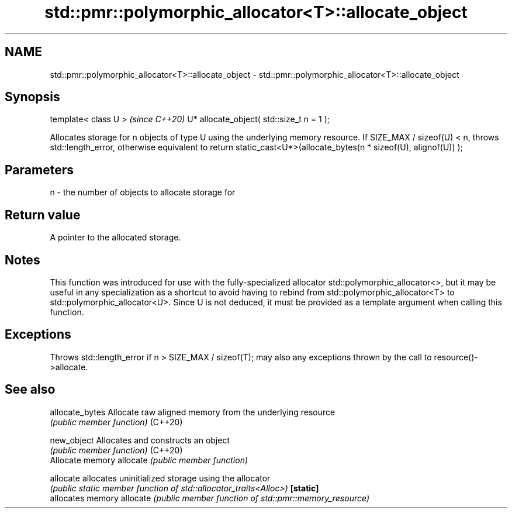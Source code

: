 .TH std::pmr::polymorphic_allocator<T>::allocate_object 3 "2020.03.24" "http://cppreference.com" "C++ Standard Libary"
.SH NAME
std::pmr::polymorphic_allocator<T>::allocate_object \- std::pmr::polymorphic_allocator<T>::allocate_object

.SH Synopsis

template< class U >                       \fI(since C++20)\fP
U* allocate_object( std::size_t n = 1 );

Allocates storage for n objects of type U using the underlying memory resource.
If SIZE_MAX / sizeof(U) < n, throws std::length_error, otherwise equivalent to return static_cast<U*>(allocate_bytes(n * sizeof(U), alignof(U)) );

.SH Parameters


n - the number of objects to allocate storage for


.SH Return value

A pointer to the allocated storage.

.SH Notes

This function was introduced for use with the fully-specialized allocator std::polymorphic_allocator<>, but it may be useful in any specialization as a shortcut to avoid having to rebind from std::polymorphic_allocator<T> to std::polymorphic_allocator<U>.
Since U is not deduced, it must be provided as a template argument when calling this function.

.SH Exceptions

Throws std::length_error if n > SIZE_MAX / sizeof(T); may also any exceptions thrown by the call to resource()->allocate.

.SH See also



allocate_bytes Allocate raw aligned memory from the underlying resource
               \fI(public member function)\fP
(C++20)

new_object     Allocates and constructs an object
               \fI(public member function)\fP
(C++20)
               Allocate memory
allocate       \fI(public member function)\fP

allocate       allocates uninitialized storage using the allocator
               \fI(public static member function of std::allocator_traits<Alloc>)\fP
\fB[static]\fP
               allocates memory
allocate       \fI(public member function of std::pmr::memory_resource)\fP




